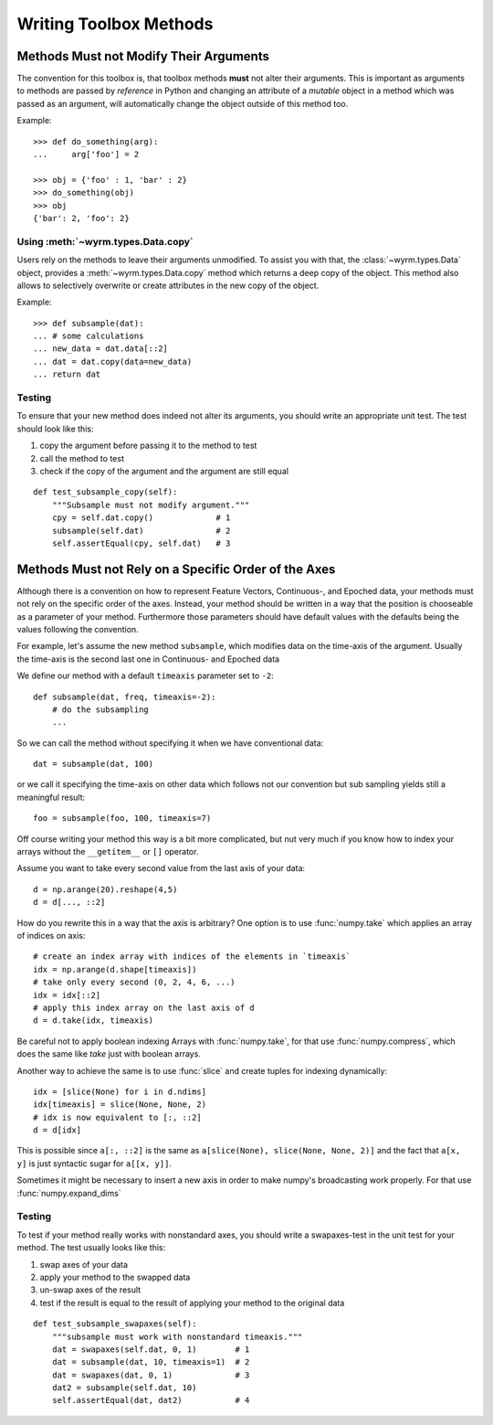 Writing Toolbox Methods
=======================

Methods Must not Modify Their Arguments
---------------------------------------

The convention for this toolbox is, that toolbox methods **must** not alter
their arguments. This is important as arguments to methods are passed by
*reference* in Python and changing an attribute of a *mutable* object in a
method which was passed as an argument, will automatically change the object
outside of this method too.

Example::

    >>> def do_something(arg):
    ...     arg['foo'] = 2

    >>> obj = {'foo' : 1, 'bar' : 2}
    >>> do_something(obj)
    >>> obj
    {'bar': 2, 'foo': 2}

Using :meth:`~wyrm.types.Data.copy`
~~~~~~~~~~~~~~~~~~~~~~~~~~~~~~~~~~~

Users rely on the methods to leave their arguments unmodified. To assist you
with that, the :class:`~wyrm.types.Data` object, provides a
:meth:`~wyrm.types.Data.copy` method which returns a deep copy of the object.
This method also allows to selectively overwrite or create attributes in the new
copy of the object.

Example::

    >>> def subsample(dat):
    ... # some calculations
    ... new_data = dat.data[::2]
    ... dat = dat.copy(data=new_data)
    ... return dat

Testing
~~~~~~~

To ensure that your new method does indeed not alter its arguments, you should
write an appropriate unit test. The test should look like this: 

1. copy the argument before passing it to the method to test
2. call the method to test
3. check if the copy of the argument and the argument are still equal

::

    def test_subsample_copy(self):
        """Subsample must not modify argument."""
        cpy = self.dat.copy()             # 1
        subsample(self.dat)               # 2
        self.assertEqual(cpy, self.dat)   # 3

Methods Must not Rely on a Specific Order of the Axes
-----------------------------------------------------

Although there is a convention on how to represent Feature Vectors, Continuous-,
and Epoched data, your methods must not rely on the specific order of the axes.
Instead, your method should be written in a way that the position is chooseable
as a parameter of your method. Furthermore those parameters should have default
values with the defaults being the values following the convention.

For example, let's assume the new method ``subsample``, which modifies data on
the time-axis of the argument. Usually the time-axis is the second last one in
Continuous- and Epoched data

We define our method with a default ``timeaxis`` parameter set to ``-2``::

    def subsample(dat, freq, timeaxis=-2):
        # do the subsampling
        ...

So we can call the method without specifying it when we have conventional data::

    dat = subsample(dat, 100)

or we call it specifying the time-axis on other data which follows not our
convention but sub sampling yields still a meaningful result::

    foo = subsample(foo, 100, timeaxis=7)

Off course writing your method this way is a bit more complicated, but nut very
much if you know how to index your arrays without the ``__getitem__`` or ``[]``
operator.

Assume you want to take every second value from the last axis of your data::

    d = np.arange(20).reshape(4,5)
    d = d[..., ::2]

How do you rewrite this in a way that the axis is arbitrary? One option is to
use :func:`numpy.take` which applies an array of indices on axis::

    # create an index array with indices of the elements in `timeaxis`
    idx = np.arange(d.shape[timeaxis])
    # take only every second (0, 2, 4, 6, ...)
    idx = idx[::2]
    # apply this index array on the last axis of d
    d = d.take(idx, timeaxis)

Be careful not to apply boolean indexing Arrays with :func:`numpy.take`, for
that use :func:`numpy.compress`, which does the same like `take` just with
boolean arrays.

Another way to achieve the same is to use :func:`slice` and create tuples for
indexing dynamically::

    idx = [slice(None) for i in d.ndims]
    idx[timeaxis] = slice(None, None, 2)
    # idx is now equivalent to [:, ::2]
    d = d[idx]

This is possible since ``a[:, ::2]`` is the same as 
``a[slice(None), slice(None, None, 2)]`` and the fact that ``a[x, y]`` is just
syntactic sugar for ``a[[x, y]]``.

Sometimes it might be necessary to insert a new axis in order to make numpy's
broadcasting work properly. For that use :func:`numpy.expand_dims`

Testing
~~~~~~~

To test if your method really works with nonstandard axes, you should write a
swapaxes-test in the unit test for your method. The test usually looks like
this:

1. swap axes of your data
2. apply your method to the swapped data
3. un-swap axes of the result
4. test if the result is equal to the result of applying your method to the
   original data

::

    def test_subsample_swapaxes(self):
        """subsample must work with nonstandard timeaxis."""
        dat = swapaxes(self.dat, 0, 1)        # 1
        dat = subsample(dat, 10, timeaxis=1)  # 2
        dat = swapaxes(dat, 0, 1)             # 3
        dat2 = subsample(self.dat, 10)
        self.assertEqual(dat, dat2)           # 4

